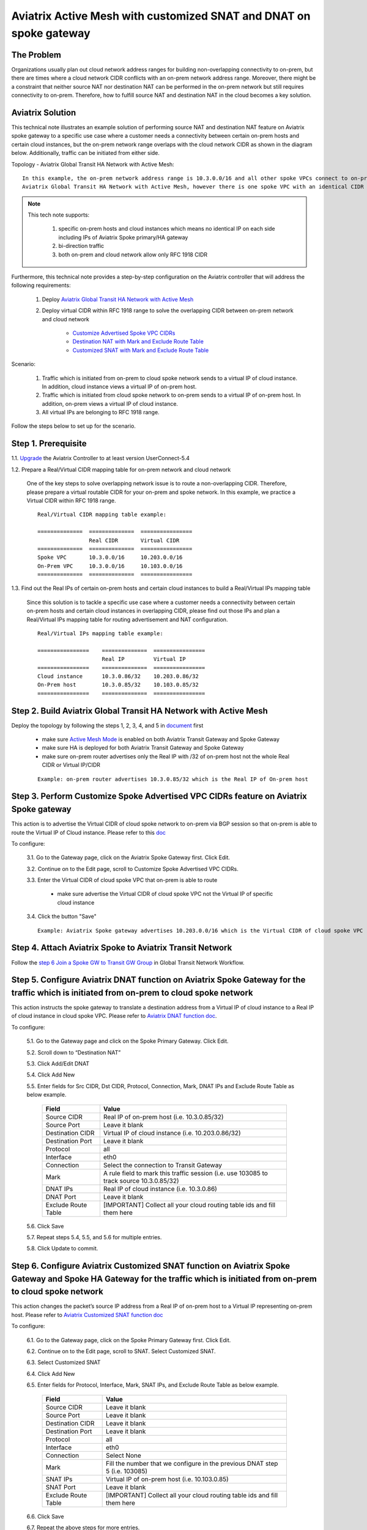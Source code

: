 .. raw:: html

    <meta name="robots" content="noindex, nofollow, noarchive, nosnippet, notranslate, noimageindex">


=========================================================================================
Aviatrix Active Mesh with customized SNAT and DNAT on spoke gateway
=========================================================================================

The Problem 
------------------

Organizations usually plan out cloud network address ranges for building non-overlapping connectivity to on-prem, 
but there are times where a cloud network CIDR conflicts with an on-prem network address range. Moreover, there might be a 
constraint that neither source NAT nor destination NAT can be performed in the on-prem network but still requires 
connectivity to on-prem. Therefore, how to fulfill source NAT and destination NAT in the cloud becomes a key solution.

Aviatrix Solution
------------------

This technical note illustrates an example solution of performing source NAT and destination NAT feature on Aviatrix spoke 
gateway to a specific use case where a customer needs a connectivity between certain on-prem hosts and certain cloud 
instances, but the on-prem network range overlaps with the cloud network CIDR as shown in the diagram below. 
Additionally, traffic can be initiated from either side.

Topology - Aviatrix Global Transit HA Network with Active Mesh:

|TRANSIT_ACTIVEMESH_SPOKE_OVERLAP_CIDR_TOPOLOGY|

::

    In this example, the on-prem network address range is 10.3.0.0/16 and all other spoke VPCs connect to on-prem via 
    Aviatrix Global Transit HA Network with Active Mesh, however there is one spoke VPC with an identical CIDR of 10.3.0.0/16.

 
.. Note:: 

   This tech note supports:
   
      1. specific on-prem hosts and cloud instances which means no identical IP on each side including IPs of Aviatrix Spoke primary/HA gateway
   
      2. bi-direction traffic
   
      3. both on-prem and cloud network allow only RFC 1918 CIDR

..

Furthermore, this technical note provides a step-by-step configuration on the Aviatrix controller that will address the following requirements:

   1. Deploy `Aviatrix Global Transit HA Network with Active Mesh <https://docs.aviatrix.com/HowTos/transitvpc_workflow.html>`__

   2. Deploy virtual CIDR within RFC 1918 range to solve the overlapping CIDR between on-prem network and cloud network

       - `Customize Advertised Spoke VPC CIDRs <https://docs.aviatrix.com/HowTos/gateway.html#customize-advertised-spoke-vpc-cidrs>`__

       - `Destination NAT with Mark and Exclude Route Table	<https://docs.aviatrix.com/HowTos/gateway.html#destination-nat>`__
       
       - `Customized SNAT with Mark and Exclude Route Table <https://docs.aviatrix.com/HowTos/gateway.html#customized-snat>`__

Scenario:

    1. Traffic which is initiated from on-prem to cloud spoke network sends to a virtual IP of cloud instance. In addition, cloud instance views a virtual IP of on-prem host.
        
    2. Traffic which is initiated from cloud spoke network to on-prem sends to a virtual IP of on-prem host. In addition, on-prem views a virtual IP of cloud instance.
    
    3. All virtual IPs are belonging to RFC 1918 range.
        
Follow the steps below to set up for the scenario.

Step 1. Prerequisite
-------------------------

1.1. `Upgrade <https://docs.aviatrix.com/HowTos/inline_upgrade.html>`__ the Aviatrix Controller to at least version UserConnect-5.4
  
1.2. Prepare a Real/Virtual CIDR mapping table for on-prem network and cloud network

    One of the key steps to solve overlapping network issue is to route a non-overlapping CIDR. Therefore, please prepare 
    a virtual routable CIDR for your on-prem and spoke network. In this example, we practice a Virtual CIDR 
    within RFC 1918 range.

    ::

        Real/Virtual CIDR mapping table example: 

        ==============  ==============  ================
                        Real CIDR       Virtual CIDR
        ==============  ==============  ================
        Spoke VPC       10.3.0.0/16     10.203.0.0/16
        On-Prem VPC     10.3.0.0/16     10.103.0.0/16
        ==============  ==============  ================
        
1.3. Find out the Real IPs of certain on-prem hosts and certain cloud instances to build a Real/Virtual IPs mapping table
    
    Since this solution is to tackle a specific use case where a customer needs a connectivity between certain on-prem hosts 
    and certain cloud instances in overlapping CIDR, please find out those IPs and plan a Real/Virtual IPs mapping table for
    routing advertisement and NAT configuration. 
    
    ::

        Real/Virtual IPs mapping table example:

        ================    ==============  ================
                            Real IP         Virtual IP
        ================    ==============  ================
        Cloud instance      10.3.0.86/32    10.203.0.86/32
        On-Prem host        10.3.0.85/32    10.103.0.85/32
        ================    ==============  ================
  
Step 2. Build Aviatrix Global Transit HA Network with Active Mesh
-------------------------
    
Deploy the topology by following the steps 1, 2, 3, 4, and 5 in `document <https://docs.aviatrix.com/HowTos/transitvpc_workflow.html>`__ first

   - make sure `Active Mesh Mode <https://docs.aviatrix.com/HowTos/gateway.html?#activemesh-mode>`__ is enabled on both Aviatrix Transit Gateway and Spoke Gateway

   - make sure HA is deployed for both Aviatrix Transit Gateway and Spoke Gateway

   - make sure on-prem router advertises only the Real IP with /32 of on-prem host not the whole Real CIDR or Virtual IP/CIDR
    
   ::

      Example: on-prem router advertises 10.3.0.85/32 which is the Real IP of On-prem host

Step 3. Perform Customize Spoke Advertised VPC CIDRs feature on Aviatrix Spoke gateway
-------------------------
     
This action is to advertise the Virtual CIDR of cloud spoke network to on-prem via BGP session so that on-prem
is able to route the Virtual IP of Cloud instance. Please refer to this `doc <https://docs.aviatrix.com/HowTos/gateway.html#customize-advertised-spoke-vpc-cidrs>`__ 

To configure:

   3.1. Go to the Gateway page, click on the Aviatrix Spoke Gateway first. Click Edit.

   3.2. Continue on to the Edit page, scroll to Customize Spoke Advertised VPC CIDRs.

   3.3. Enter the Virtual CIDR of cloud spoke VPC that on-prem is able to route
   
      - make sure advertise the Virtual CIDR of cloud spoke VPC not the Virtual IP of specific cloud instance

   3.4. Click the button "Save"

   |TRANSIT_ACTIVEMESH_SPOKE_CUSTOMIZED_SPOKE_ADVERTISE_VPC_CIDR|
   
   ::

     Example: Aviatrix Spoke gateway advertises 10.203.0.0/16 which is the Virtual CIDR of cloud spoke VPC

Step 4. Attach Aviatrix Spoke to Aviatrix Transit Network
-------------------------

Follow the `step 6 Join a Spoke GW to Transit GW Group <https://docs.aviatrix.com/HowTos/transitvpc_workflow.html#join-a-spoke-gw-to-transit-gw-group>`__ 
in Global Transit Network Workflow.


Step 5. Configure Aviatrix DNAT function on Aviatrix Spoke Gateway for the traffic which is initiated from on-prem to cloud spoke network
-------------------------

This action instructs the spoke gateway to translate a destination address from a Virtual IP of cloud instance to a Real IP of cloud instance in cloud spoke VPC. Please refer to `Aviatrix DNAT function doc <https://docs.aviatrix.com/HowTos/gateway.html#destination-nat>`__.

To configure:

  5.1. Go to the Gateway page and click on the Spoke Primary Gateway. Click Edit.

  5.2. Scroll down to “Destination NAT”

  5.3. Click Add/Edit DNAT

  5.4. Click Add New

  5.5. Enter fields for Src CIDR, Dst CIDR, Protocol, Connection, Mark, DNAT IPs and Exclude Route Table as below example.
 
   ===================     =======================
   **Field**               **Value**
   ===================     =======================
   Source CIDR             Real IP of on-prem host (i.e. 10.3.0.85/32)
   Source Port             Leave it blank
   Destination CIDR        Virtual IP of cloud instance (i.e. 10.203.0.86/32)
   Destination Port        Leave it blank
   Protocol                all
   Interface               eth0         
   Connection              Select the connection to Transit Gateway
   Mark                    A rule field to mark this traffic session (i.e. use 103085 to track source 10.3.0.85/32)
   DNAT IPs                Real IP of cloud instance (i.e. 10.3.0.86)  
   DNAT Port               Leave it blank
   Exclude Route Table     [IMPORTANT] Collect all your cloud routing table ids and fill them here
   ===================     =======================
 
   |DNAT_SPOKE_ONPREM_TO_CLOUD|

  5.6. Click Save

  5.7. Repeat steps 5.4, 5.5, and 5.6 for multiple entries.

  5.8. Click Update to commit.

Step 6. Configure Aviatrix Customized SNAT function on Aviatrix Spoke Gateway and Spoke HA Gateway for the traffic which is initiated from on-prem to cloud spoke network
-------------------------

This action changes the packet’s source IP address from a Real IP of on-prem host to a Virtual IP representing on-prem host. Please refer to `Aviatrix Customized SNAT function doc <https://docs.aviatrix.com/HowTos/gateway.html#customized-snat>`__

To configure:

  6.1. Go to the Gateway page, click on the Spoke Primary Gateway first. Click Edit.

  6.2. Continue on to the Edit page, scroll to SNAT. Select Customized SNAT.

  6.3. Select Customized SNAT

  6.4. Click Add New

  6.5. Enter fields for Protocol, Interface, Mark, SNAT IPs, and Exclude Route Table as below example.
  
   ===================  ==================================
   **Field**            **Value**
   ===================  ==================================
   Source CIDR          Leave it blank
   Source Port          Leave it blank
   Destination CIDR     Leave it blank
   Destination Port     Leave it blank
   Protocol	            all
   Interface            eth0
   Connection           Select None
   Mark                 Fill the number that we configure in the previous DNAT step 5 (i.e. 103085)
   SNAT IPs             Virtual IP of on-prem host (i.e. 10.103.0.85)
   SNAT Port            Leave it blank
   Exclude Route Table  [IMPORTANT] Collect all your cloud routing table ids and fill them here
   ===================  ==================================
  
  6.6. Click Save
  
  6.7. Repeat the above steps for more entries.

  6.8. Click Enable SNAT to commit.
  
    |SNAT_SPOKE_PRIMARY_ONPREM_TO_CLOUD|

  6.9. Go to Gateway page, click on the Spoke HA Gateway. Click Edit.

  6.10. Repeat the above steps to configure Customized SNAT for Spoke HA Gateway as shown in the example below.
  
    |SNAT_SPOKE_HA_ONPREM_TO_CLOUD|


Step 7. Configure Aviatrix DNAT function on Aviatrix Spoke Gateway for the traffic which is initiated from cloud spoke network to on-prem
-------------------------

This action instructs the spoke gateway to translate a destination address from a Virtual IP of on-prem host to a Real IP of on-prem host. Please refer to `Aviatrix DNAT function doc <https://docs.aviatrix.com/HowTos/gateway.html#destination-nat>`__.

To configure:

  7.1. Go to the Gateway page and click on the Spoke Primary Gateway. Click Edit.

  7.2. Scroll down to “Destination NAT”

  7.3. Click Add/Edit DNAT

  7.4. Click Add New

  7.5. Enter fields for Src CIDR, Dst CIDR, Protocol, Interface, Mark, DNAT IPs and Exclude Route Table as below example.
 
   ===================     =======================
   **Field**               **Value**
   ===================     =======================
   Source CIDR             Real IP of cloud instance (i.e. 10.3.0.86/32)
   Source Port             Leave it blank
   Destination CIDR        Virtual IP of on-prem host (i.e. 10.103.0.85/32)
   Destination Port        Leave it blank
   Protocol                all
   Interface               eth0         
   Connection              Select None
   Mark                    A rule field to mark this traffic session (i.e. use 103086 to track source 10.3.0.86/32)
   DNAT IPs                Real IP of on-prem host (i.e. 10.3.0.85/32)  
   DNAT Port               Leave it blank
   Exclude Route Table     [IMPORTANT] Collect all your cloud routing table ids and fill them here
   ===================     =======================
 
   |DNAT_SPOKE_CLOUD_TO_ONPREM|

  7.6. Click Save

  7.7. Repeat steps 7.4, 7.5, and 7.6 for multiple entries.

  7.8. Click Update to commit.

Step 8. Configure Aviatrix Customized SNAT function on Aviatrix Spoke Gateway and Spoke HA Gateway for the traffic which is initiated from cloud spoke network to on-prem
-------------------------

This action changes the packet’s source IP address from a Real IP of cloud instance to a Virtual IP representing cloud instance. Please refer to `Aviatrix Customized SNAT function doc <https://docs.aviatrix.com/HowTos/gateway.html#customized-snat>`__

To configure:

  8.1. Go to the Gateway page, click on the Spoke Primary Gateway first. Click Edit.

  8.2. Continue on to the Edit page, scroll to SNAT. Select Customized SNAT.

  8.3. Select Customized SNAT

  8.4. Click Add New

  8.5. Enter fields for Protocol, Interface, Connection, Mark, SNAT IPs, and Exclude Route Table as below example.
  
   ===================  ==================================
   **Field**            **Value**
   ===================  ==================================
   Source CIDR          Leave it blank
   Source Port          Leave it blank
   Destination CIDR     Leave it blank
   Destination Port     Leave it blank
   Protocol	            all
   Interface            eth0
   Connection           Select the connection to Transit Gateway
   Mark                 Fill the number that we configure in the previous DNAT step 7 (i.e. 103086)
   SNAT IPs             Virtual IP of cloud instance (i.e. 10.203.0.86)
   SNAT Port            Leave it blank
   Exclude Route Table  [IMPORTANT] Collect all your cloud routing table ids and fill them here
   ===================  ==================================
  
  8.6. Click Save
  
  8.7. Repeat the above steps for more entries.

  8.8. Click Enable SNAT to commit.
  
    |SNAT_SPOKE_PRIMARY_CLOUD_TO_ONPREM|

  8.9. Go to Gateway page, click on the Spoke HA Gateway. Click Edit.

  8.10. Repeat the above steps to configure Customized SNAT for Spoke HA Gateway as shown in the example below.
  
    |SNAT_SPOKE_HA_CLOUD_TO_ONPREM|


Step 9. Verify traffic flow
-------------------------

9.1. Traffic from on-prem to cloud spoke network

  - Issue ICMP traffic from on-prem host to a Virtual IP of cloud instance
   
      |ONPREM_HOST_TO_CLOUD_INSTANCE|
      
  - Execute packet capture on the cloud instance
      
      |CLOUD_INSTANCE_PACKET_CAPTURE|

9.2. Traffic from cloud spoke network to on-prem 

  - Issue ICMP traffic from cloud instance to a Virtual IP of on-prem
   
      |CLOUD_INSTANCE_TO_ONPREM_HOST|
      
  - Execute packet capture on the on-prem host
      
      |ONPREM_HOST_PACKET_CAPTURE|
      
FAQ
------------------

Q1:  Why we need to “mark” the NAT sessions?

Ans: Basically, "mark" function in NAT is a unique number that is associated with specific packets. In this tech note, we leverage on it for the purpose of tracking session identified by the Source CIDR of DNAT and then utilizing it for the SNAT IPs of customized SNAT. It is an advanced option for users to configure NAT rule. Alternatively, users still can configure DNAT and customized SNAT rule without mark.
 
Q2: Why we need to fill all VPC route table IDs for “Exclude Route Table”?

Ans: As Aviatrix Global Transit HA Network design has a mechanism to handle cloud routing table updates, filling all VPC route table IDs for “Exclude Route Table” in NAT feature prevents extra routes to be injected in cloud routing table.

.. |TRANSIT_ACTIVEMESH_SPOKE_OVERLAP_CIDR_TOPOLOGY| image:: transit_activemesh_spoke_overlap_cidr_media/topology.png
   :scale: 50%
   
.. |TRANSIT_ACTIVEMESH_SPOKE_CUSTOMIZED_SPOKE_ADVERTISE_VPC_CIDR| image:: transit_activemesh_spoke_overlap_cidr_media/spoke_customized_spoke_advertise_vpc_cidr.png
   :scale: 30%

.. |DNAT_SPOKE_ONPREM_TO_CLOUD| image:: transit_activemesh_spoke_overlap_cidr_media/dnat_spoke_onprem_to_cloud.png
   :scale: 50%
   
.. |SNAT_SPOKE_PRIMARY_ONPREM_TO_CLOUD| image:: transit_activemesh_spoke_overlap_cidr_media/snat_spoke_primary_onprem_to_cloud.png
   :scale: 50%

.. |SNAT_SPOKE_HA_ONPREM_TO_CLOUD| image:: transit_activemesh_spoke_overlap_cidr_media/snat_spoke_ha_onprem_to_cloud.png
   :scale: 50%
   
.. |DNAT_SPOKE_CLOUD_TO_ONPREM| image:: transit_activemesh_spoke_overlap_cidr_media/dnat_spoke_cloud_to_onprem.png
   :scale: 50%
   
.. |SNAT_SPOKE_PRIMARY_CLOUD_TO_ONPREM| image:: transit_activemesh_spoke_overlap_cidr_media/snat_spoke_primary_cloud_to_onprem.png
   :scale: 50%

.. |SNAT_SPOKE_HA_CLOUD_TO_ONPREM| image:: transit_activemesh_spoke_overlap_cidr_media/snat_spoke_ha_cloud_to_onprem.png
   :scale: 50%
   
.. |ONPREM_HOST_TO_CLOUD_INSTANCE| image:: transit_activemesh_spoke_overlap_cidr_media/onprem_host_to_cloud_instance.png
   :scale: 100%
   
.. |CLOUD_INSTANCE_PACKET_CAPTURE| image:: transit_activemesh_spoke_overlap_cidr_media/cloud_instance_packet_capture.png
   :scale: 50%
   
.. |CLOUD_INSTANCE_TO_ONPREM_HOST| image:: transit_activemesh_spoke_overlap_cidr_media/cloud_instance_to_onprem_host.png
   :scale: 100%
   
.. |ONPREM_HOST_PACKET_CAPTURE| image:: transit_activemesh_spoke_overlap_cidr_media/onprem_host_packet_capture.png
   :scale: 100%
   
.. disqus::
